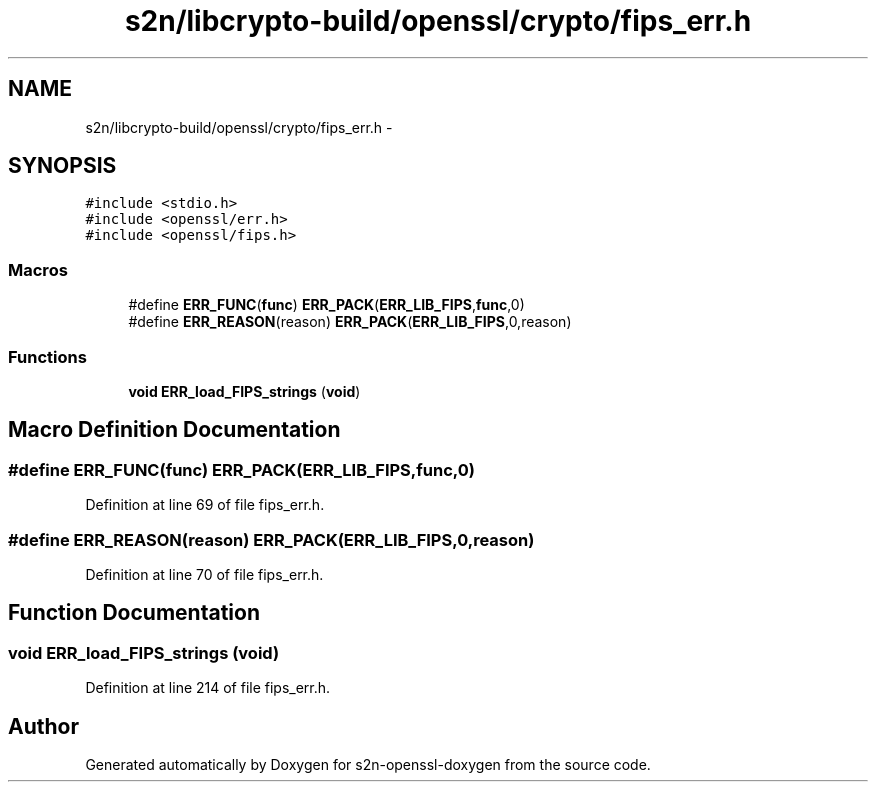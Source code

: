 .TH "s2n/libcrypto-build/openssl/crypto/fips_err.h" 3 "Thu Jun 30 2016" "s2n-openssl-doxygen" \" -*- nroff -*-
.ad l
.nh
.SH NAME
s2n/libcrypto-build/openssl/crypto/fips_err.h \- 
.SH SYNOPSIS
.br
.PP
\fC#include <stdio\&.h>\fP
.br
\fC#include <openssl/err\&.h>\fP
.br
\fC#include <openssl/fips\&.h>\fP
.br

.SS "Macros"

.in +1c
.ti -1c
.RI "#define \fBERR_FUNC\fP(\fBfunc\fP)   \fBERR_PACK\fP(\fBERR_LIB_FIPS\fP,\fBfunc\fP,0)"
.br
.ti -1c
.RI "#define \fBERR_REASON\fP(reason)   \fBERR_PACK\fP(\fBERR_LIB_FIPS\fP,0,reason)"
.br
.in -1c
.SS "Functions"

.in +1c
.ti -1c
.RI "\fBvoid\fP \fBERR_load_FIPS_strings\fP (\fBvoid\fP)"
.br
.in -1c
.SH "Macro Definition Documentation"
.PP 
.SS "#define ERR_FUNC(\fBfunc\fP)   \fBERR_PACK\fP(\fBERR_LIB_FIPS\fP,\fBfunc\fP,0)"

.PP
Definition at line 69 of file fips_err\&.h\&.
.SS "#define ERR_REASON(reason)   \fBERR_PACK\fP(\fBERR_LIB_FIPS\fP,0,reason)"

.PP
Definition at line 70 of file fips_err\&.h\&.
.SH "Function Documentation"
.PP 
.SS "\fBvoid\fP ERR_load_FIPS_strings (\fBvoid\fP)"

.PP
Definition at line 214 of file fips_err\&.h\&.
.SH "Author"
.PP 
Generated automatically by Doxygen for s2n-openssl-doxygen from the source code\&.
